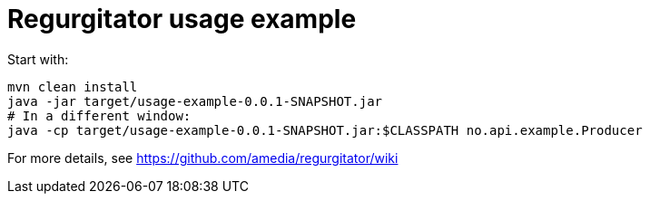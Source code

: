 # Regurgitator usage example

Start with:

```
mvn clean install
java -jar target/usage-example-0.0.1-SNAPSHOT.jar
# In a different window:
java -cp target/usage-example-0.0.1-SNAPSHOT.jar:$CLASSPATH no.api.example.Producer
```

For more details, see https://github.com/amedia/regurgitator/wiki
